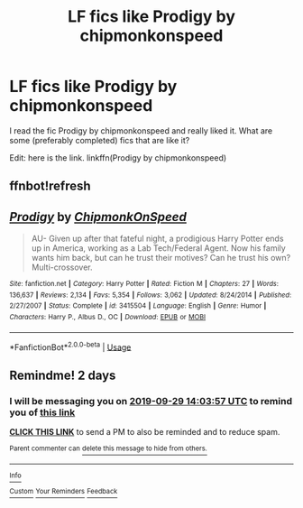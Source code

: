 #+TITLE: LF fics like Prodigy by chipmonkonspeed

* LF fics like Prodigy by chipmonkonspeed
:PROPERTIES:
:Author: ShadowX199
:Score: 5
:DateUnix: 1569565317.0
:DateShort: 2019-Sep-27
:FlairText: Request
:END:
I read the fic Prodigy by chipmonkonspeed and really liked it. What are some (preferably completed) fics that are like it?

Edit: here is the link. linkffn(Prodigy by chipmonkonspeed)


** ffnbot!refresh
:PROPERTIES:
:Author: ceplma
:Score: 1
:DateUnix: 1569566605.0
:DateShort: 2019-Sep-27
:END:


** [[https://www.fanfiction.net/s/3415504/1/][*/Prodigy/*]] by [[https://www.fanfiction.net/u/1004602/ChipmonkOnSpeed][/ChipmonkOnSpeed/]]

#+begin_quote
  AU- Given up after that fateful night, a prodigious Harry Potter ends up in America, working as a Lab Tech/Federal Agent. Now his family wants him back, but can he trust their motives? Can he trust his own? Multi-crossover.
#+end_quote

^{/Site/:} ^{fanfiction.net} ^{*|*} ^{/Category/:} ^{Harry} ^{Potter} ^{*|*} ^{/Rated/:} ^{Fiction} ^{M} ^{*|*} ^{/Chapters/:} ^{27} ^{*|*} ^{/Words/:} ^{136,637} ^{*|*} ^{/Reviews/:} ^{2,134} ^{*|*} ^{/Favs/:} ^{5,354} ^{*|*} ^{/Follows/:} ^{3,062} ^{*|*} ^{/Updated/:} ^{8/24/2014} ^{*|*} ^{/Published/:} ^{2/27/2007} ^{*|*} ^{/Status/:} ^{Complete} ^{*|*} ^{/id/:} ^{3415504} ^{*|*} ^{/Language/:} ^{English} ^{*|*} ^{/Genre/:} ^{Humor} ^{*|*} ^{/Characters/:} ^{Harry} ^{P.,} ^{Albus} ^{D.,} ^{OC} ^{*|*} ^{/Download/:} ^{[[http://www.ff2ebook.com/old/ffn-bot/index.php?id=3415504&source=ff&filetype=epub][EPUB]]} ^{or} ^{[[http://www.ff2ebook.com/old/ffn-bot/index.php?id=3415504&source=ff&filetype=mobi][MOBI]]}

--------------

*FanfictionBot*^{2.0.0-beta} | [[https://github.com/tusing/reddit-ffn-bot/wiki/Usage][Usage]]
:PROPERTIES:
:Author: FanfictionBot
:Score: 1
:DateUnix: 1569566627.0
:DateShort: 2019-Sep-27
:END:


** Remindme! 2 days
:PROPERTIES:
:Author: douwebjudo
:Score: 1
:DateUnix: 1569593037.0
:DateShort: 2019-Sep-27
:END:

*** I will be messaging you on [[http://www.wolframalpha.com/input/?i=2019-09-29%2014:03:57%20UTC%20To%20Local%20Time][*2019-09-29 14:03:57 UTC*]] to remind you of [[https://np.reddit.com/r/HPfanfiction/comments/d9wcw7/lf_fics_like_prodigy_by_chipmonkonspeed/f1mfzg3/][*this link*]]

[[https://np.reddit.com/message/compose/?to=RemindMeBot&subject=Reminder&message=%5Bhttps%3A%2F%2Fwww.reddit.com%2Fr%2FHPfanfiction%2Fcomments%2Fd9wcw7%2Flf_fics_like_prodigy_by_chipmonkonspeed%2Ff1mfzg3%2F%5D%0A%0ARemindMe%21%202019-09-29%2014%3A03%3A57%20UTC][*CLICK THIS LINK*]] to send a PM to also be reminded and to reduce spam.

^{Parent commenter can} [[https://np.reddit.com/message/compose/?to=RemindMeBot&subject=Delete%20Comment&message=Delete%21%20d9wcw7][^{delete this message to hide from others.}]]

--------------

[[https://np.reddit.com/r/RemindMeBot/comments/c5l9ie/remindmebot_info_v20/][^{Info}]]

[[https://np.reddit.com/message/compose/?to=RemindMeBot&subject=Reminder&message=%5BLink%20or%20message%20inside%20square%20brackets%5D%0A%0ARemindMe%21%20Time%20period%20here][^{Custom}]]
[[https://np.reddit.com/message/compose/?to=RemindMeBot&subject=List%20Of%20Reminders&message=MyReminders%21][^{Your Reminders}]]
[[https://np.reddit.com/message/compose/?to=Watchful1&subject=RemindMeBot%20Feedback][^{Feedback}]]
:PROPERTIES:
:Author: RemindMeBot
:Score: 1
:DateUnix: 1569593048.0
:DateShort: 2019-Sep-27
:END:
